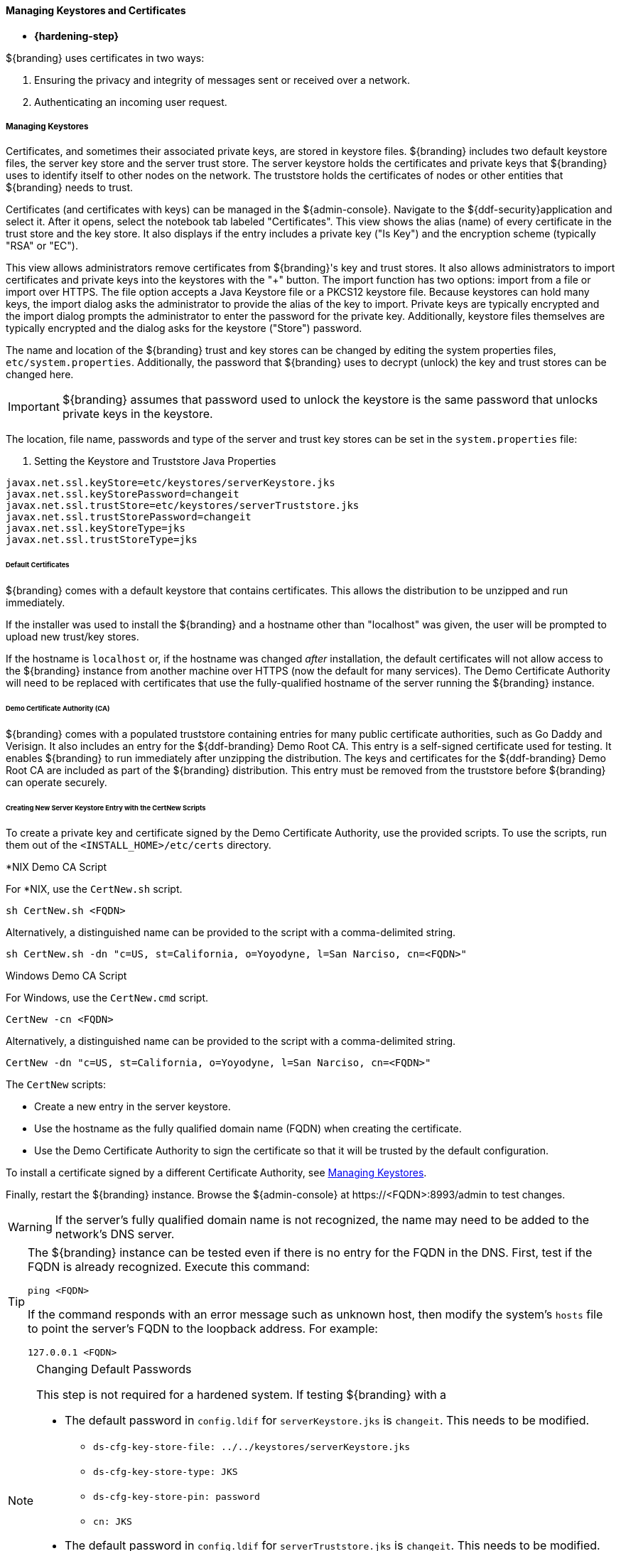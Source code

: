 
==== Managing Keystores and Certificates

* *{hardening-step}*

${branding} uses certificates in two ways:

. Ensuring the privacy and integrity of messages sent or received over a network.
. Authenticating an incoming user request.

===== Managing Keystores

Certificates, and sometimes their associated private keys, are stored in keystore files.
${branding} includes two default keystore files, the server key store and the server trust store.
The server keystore holds the certificates and private keys that ${branding} uses to identify itself to other nodes on the network.
The truststore holds the certificates of nodes or other entities that ${branding} needs to trust.

Certificates (and certificates with keys) can be managed in the ${admin-console}. Navigate to the ${ddf-security}application and select it.
After it opens, select the notebook tab labeled "Certificates".
This view shows the alias (name) of every certificate in the trust store and the key store.
It also displays if the entry includes a private key ("Is Key") and the encryption scheme (typically "RSA" or "EC").

This view allows administrators remove certificates from ${branding}'s key and trust stores.
It also allows administrators to import certificates and private keys into the keystores with the "+" button.
The import function has two options: import from a file or import over HTTPS.
The file option accepts a Java Keystore file or a PKCS12 keystore file.
Because keystores can hold many keys, the import dialog asks the administrator to provide the alias of the key to import.
Private keys are typically encrypted and the import dialog prompts the administrator to enter the password for the private key.
Additionally, keystore files themselves are typically encrypted and the dialog asks for the keystore ("Store") password.

The name and location of the ${branding} trust and key stores can be changed by editing the system properties files, `etc/system.properties`.
Additionally, the password that ${branding} uses to decrypt (unlock) the key and trust stores can be changed here.

[IMPORTANT]
====
${branding} assumes that password used to unlock the keystore is the same password that unlocks private keys in the keystore.
====

The location, file name, passwords and type of the server and trust key stores can be set in the `system.properties` file:

. Setting the Keystore and Truststore Java Properties
[source]
----
javax.net.ssl.keyStore=etc/keystores/serverKeystore.jks
javax.net.ssl.keyStorePassword=changeit
javax.net.ssl.trustStore=etc/keystores/serverTruststore.jks
javax.net.ssl.trustStorePassword=changeit
javax.net.ssl.keyStoreType=jks
javax.net.ssl.trustStoreType=jks
----

====== Default Certificates

${branding} comes with a default keystore that contains certificates.
This allows the distribution to be unzipped and run immediately.

If the installer was used to install the ${branding} and a hostname other than "localhost" was given, the user will be prompted to upload new trust/key stores.

If the hostname is `localhost` or, if the hostname was changed _after_ installation, the default certificates will not allow access to the ${branding} instance from another machine over HTTPS (now the default for many services).
The Demo Certificate Authority will need to be replaced with certificates that use the fully-qualified hostname of the server running the ${branding} instance.

====== Demo Certificate Authority (CA)

${branding} comes with a populated truststore containing entries for many public certificate authorities, such as Go Daddy and Verisign.
It also includes an entry for the ${ddf-branding} Demo Root CA.
This entry is a self-signed certificate used for testing.
It enables ${branding} to run immediately after unzipping the distribution.
The keys and certificates for the ${ddf-branding} Demo Root CA are included as part of the ${branding} distribution.
This entry must be removed from the truststore before ${branding} can operate securely.

====== Creating New Server Keystore Entry with the CertNew Scripts

To create a private key and certificate signed by the Demo Certificate Authority, use the provided scripts.
To use the scripts, run them out of the `<INSTALL_HOME>/etc/certs` directory.

.*NIX Demo CA Script
****

For *NIX, use the `CertNew.sh` script.

`sh CertNew.sh <FQDN>`

Alternatively, a distinguished name can be provided to the script with a comma-delimited string.

`sh CertNew.sh -dn "c=US, st=California, o=Yoyodyne, l=San Narciso, cn=<FQDN>"`
****

.Windows Demo CA Script
****
For Windows, use the `CertNew.cmd` script.

`CertNew -cn <FQDN>`

Alternatively, a distinguished name can be provided to the script with a comma-delimited string.

`CertNew -dn "c=US, st=California, o=Yoyodyne, l=San Narciso, cn=<FQDN>"`
****

The `CertNew` scripts:

* Create a new entry in the server keystore.
* Use the hostname as the fully qualified domain name (FQDN) when creating the certificate.
* Use the Demo Certificate Authority to sign the certificate so that it will be trusted by the default configuration.

To install a certificate signed by a different Certificate Authority, see <<_managing_keystores,Managing Keystores>>.

Finally, restart the ${branding} instance.
Browse the ${admin-console} at \https://<FQDN>:8993/admin to test changes.

[WARNING]
====
If the server's fully qualified domain name is not recognized, the name may need to be added to the network's DNS server.
====

[TIP]
====
The ${branding} instance can be tested even if there is no entry for the FQDN in the DNS.
First, test if the FQDN is already recognized.
Execute this command:

`ping <FQDN>`

If the command responds with an error message such as unknown host, then modify the system's `hosts` file to point the server's FQDN to the loopback address.
For example:

`127.0.0.1 <FQDN>`
====

.Changing Default Passwords
[NOTE]
====
This step is not required for a hardened system.
If testing ${branding} with a

* The default password in `config.ldif` for `serverKeystore.jks` is `changeit`. This needs to be modified.
** `ds-cfg-key-store-file: ../../keystores/serverKeystore.jks`
** `ds-cfg-key-store-type: JKS`
** `ds-cfg-key-store-pin: password`
** `cn: JKS`
* The default password in `config.ldif` for `serverTruststore.jks` is `changeit`.  This needs to be modified.
** `ds-cfg-trust-store-file: ../../keystores/serverTruststore.jks`
** `ds-cfg-trust-store-pin: password`
** `cn: JKS`
====

====== Updating Key Store / Trust Store via the ${admin-console}

. Open the ${admin-console}.
. Select the *${ddf-security}* application.
. Select the *Certificates* tab.
. Add and remove certificates and private keys as necessary.
. Restart ${branding}.

[IMPORTANT]
====
The default trust store and key store files for ${branding} included in `etc/keystores` use self-signed certificates.
Self-signed certificates should never be used outside of development/testing areas.
====

===== Managing Certificate Revocation List (CRL)

* *{hardening-step}*

For hardening purposes, it is recommended to implement a way to verify the CRL at least daily.

A Certificate Revocation List is a collection of formerly-valid certificates that should explicitly _not_ be accepted.

====== Creating a Certificate Revocation List (CRL)

Create a CRL in which the token issuer's certificate is valid.
The example uses OpenSSL.

`$> openssl ca -gencrl -out crl-tokenissuer-valid.pem`

.Windows and OpenSSL
[NOTE]
====
Windows does not include OpenSSL by default.
For Windows platforms, a additional download of https://www.openssl.org/source/[OpenSSL] or an alternative is required.
====

====== Revoke a Certificate and Create a New CRL that Contains the Revoked Certificate

----
$> openssl ca -revoke tokenissuer.crt

$> openssl ca -gencrl -out crl-tokenissuer-revoked.pem
----

====== Viewing a CRL

. Use the following command to view the serial numbers of the revoked certificates:
`$> openssl crl -inform PEM -text -noout -in crl-tokenissuer-revoked.pem`

====== Enabling Revocation

[NOTE]
====
Enabling CRL revocation or modifying the CRL file will require a restart of ${branding} to apply updates.
====

. Place the CRL in <${branding}_HOME>/etc/keystores.
. Add the line `org.apache.ws.security.crypto.merlin.x509crl.file=etc/keystores/<CRL_FILENAME>` to the following files (Replace `<CRL_FILENAME>` with the URL or file path of the CRL location):
.. `<${branding}_HOME>/etc/ws-security/server/encryption.properties`
.. `<${branding}_HOME>/etc/ws-security/issuer/encryption.properties`
.. `<${branding}_HOME>/etc/ws-security/server/signature.properties`
.. `<${branding}_HOME>/etc/ws-security/issuer/signature.properties`
. (Replace <CRL_FILENAME> with the file path or URL of the CRL file used in previous step.)

Adding this property will also enable CRL revocation for any context policy implementing PKI authentication.
For example, adding an authentication policy in the Web Context Policy Manager of `/search=SAML|PKI` will disable basic authentication, require a certificate for the search UI, and allow a SAML SSO session to be created.
If a certificate is not in the CRL, it will be allowed through, otherwise it will get a 401 error.
If no certificate is provided, the guest handler will grant guest access.

This also enables CRL revocation for the STS endpoint.
The STS CRL Interceptor monitors the same `encryption.properties` file and operates in an identical manner to the PKI Authenication's CRL handler. Enabling the CRL via the `encryption.properties` file will also enable it for the STS, and also requires a restart.

====== Add Revocation to a Web Context

The PKIHandler implements CRL revocation, so any web context that is configured to use PKI authentication will also use CRL revocation if revocation is enabled.

. After enabling revocation (see above), open the *Web Context Policy Manager*.
. Add or modify a Web Context to use PKI in authentication. For example, enabling CRL for the search ui endpoint would require adding an authorization policy of `/search=SAML|PKI`
. If guest access is required, add `GUEST` to the policy. Ex, `/search=SAML|PKI|GUEST`.

With guest access, a user with a revoked certificate will be given a 401 error, but users without a certificate will be able to access the web context as the guest user.

The STS CRL interceptor does not need a web context specified.
The CRL interceptor for the STS will become active after specifying the CRL file path, or the URL for the CRL, in the `encryption.properties` file and restarting ${branding}.

[NOTE]
====
Disabling or enabling CRL revocation or modifying the CRL file will require a restart of ${branding} to apply updates.
If CRL checking is already enabled, adding a new context via the *Web Context Policy Manager* will not require a restart.
====

====== Adding Revocation to an Endpoint

[NOTE]
====
This section explains how to add CXF's CRL revocation method to an endpoint and not the CRL revocation method in the `PKIHandler`.
====

This guide assumes that the endpoint being created uses CXF and is being started via Blueprint from inside the OSGi container.
If other tools are being used the configuration may differ.

Add the following property to the `jasws` endpoint in the endpoint's `blueprint.xml`:

[source]
----
<entry key="ws-security.enableRevocation" value="true"/>
----

.Example xml snippet for the `jaxws:endpoint` with the property:
[source]
----
<jaxws:endpoint id="Test" implementor="#testImpl"
                wsdlLocation="classpath:META-INF/wsdl/TestService.wsdl"
                address="/TestService">

    <jaxws:properties>
        <entry key="ws-security.enableRevocation" value="true"/>
    </jaxws:properties>
</jaxws:endpoint>
----

====== Verifying Revocation

A *Warning* similar to the following will be displayed in the logs of the source and endpoint showing the exception encountered during certificate validation:

[source]
----
11:48:00,016 | WARN  | tp2085517656-302 | WSS4JInInterceptor               | ecurity.wss4j.WSS4JInInterceptor  330 | 164 - org.apache.cxf.cxf-rt-ws-security - 2.7.3 |
org.apache.ws.security.WSSecurityException: General security error (Error during certificate path validation: Certificate has been revoked, reason: unspecified)
    at org.apache.ws.security.components.crypto.Merlin.verifyTrust(Merlin.java:838)[161:org.apache.ws.security.wss4j:1.6.9]
    at org.apache.ws.security.validate.SignatureTrustValidator.verifyTrustInCert(SignatureTrustValidator.java:213)[161:org.apache.ws.security.wss4j:1.6.9]

[ ... section removed for space]

Caused by: java.security.cert.CertPathValidatorException: Certificate has been revoked, reason: unspecified
    at sun.security.provider.certpath.PKIXMasterCertPathValidator.validate(PKIXMasterCertPathValidator.java:139)[:1.6.0_33]
    at sun.security.provider.certpath.PKIXCertPathValidator.doValidate(PKIXCertPathValidator.java:330)[:1.6.0_33]
    at sun.security.provider.certpath.PKIXCertPathValidator.engineValidate(PKIXCertPathValidator.java:178)[:1.6.0_33]
    at java.security.cert.CertPathValidator.validate(CertPathValidator.java:250)[:1.6.0_33]
    at org.apache.ws.security.components.crypto.Merlin.verifyTrust(Merlin.java:814)[161:org.apache.ws.security.wss4j:1.6.9]
    ... 45 more
----

===== Disallowing Login Without Certificates

${branding} can be configured to prevent login without a valid PKI certificate.

* Navigate to *${admin-console}*
* Under *${ddf-security}*, select -> *Web Context Policy Manager*
* Add a policy for each context requiring restriction
** For example: `/search=SAML|PKI` will disallow login without certificates to the Search UI.
** The format for the policy should be: `/<CONTEXT>=SAML|PKI`
* Click *Save*

[NOTE]
====
Ensure certificates comply with organizational hardening policies.
====
